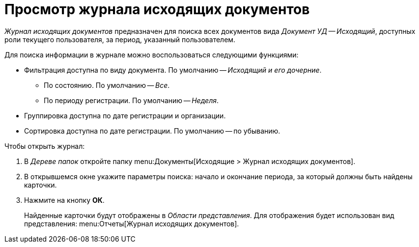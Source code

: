 = Просмотр журнала исходящих документов

_Журнал исходящих документов_ предназначен для поиска всех документов вида _Документ УД -- Исходящий_, доступных роли текущего пользователя, за период, указанный пользователем.

.Для поиска информации в журнале можно воспользоваться следующими функциями:
* Фильтрация доступна по виду документа. По умолчанию -- _Исходящий и его дочерние_.
** По состоянию. По умолчанию -- _Все_.
** По периоду регистрации. По умолчанию -- _Неделя_.
* Группировка доступна по дате регистрации и организации.
* Сортировка доступна по дате регистрации. По умолчанию -- по убыванию.

.Чтобы открыть журнал:
. В _Дереве папок_ откройте папку menu:Документы[Исходящие > Журнал исходящих документов].
. В открывшемся окне укажите параметры поиска: начало и окончание периода, за который должны быть найдены карточки.
. Нажмите на кнопку *ОК*.
+
Найденные карточки будут отображены в _Области представления_. Для отображения будет использован вид представления: menu:Отчеты[Журнал исходящих документов].
